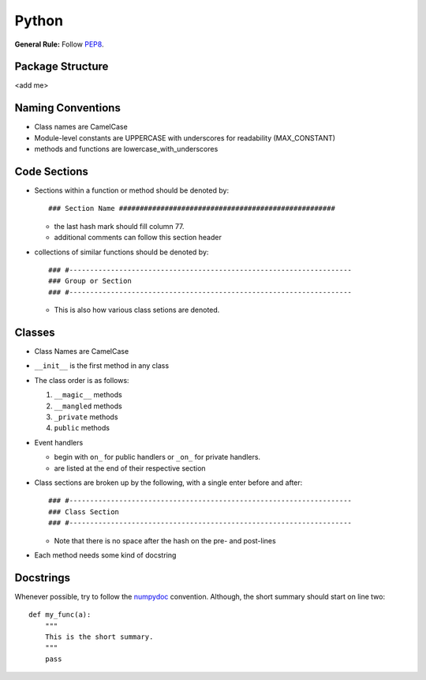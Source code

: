 ======
Python
======

**General Rule:** Follow PEP8_.

Package Structure
-----------------

<add me>

Naming Conventions
------------------

+ Class names are CamelCase
+ Module-level constants are UPPERCASE with underscores for
  readability (MAX_CONSTANT)
+ methods and functions are lowercase_with_underscores

Code Sections
-------------

+ Sections within a function or method should be denoted by::

  ### Section Name ####################################################

  - the last hash mark should fill column 77.
  - additional comments can follow this section header

+ collections of similar functions should be denoted by::

    ### #--------------------------------------------------------------------
    ### Group or Section
    ### #--------------------------------------------------------------------
    
  - This is also how various class setions are denoted.

Classes
-------

+ Class Names are CamelCase
+ ``__init__`` is the first method in any class
+ The class order is as follows:

  1.  ``__magic__`` methods
  2.  ``__mangled`` methods
  3.  ``_private`` methods
  4.  ``public`` methods

+ Event handlers

  + begin with ``on_`` for public handlers or ``_on_`` for
    private handlers.

  + are listed at the end of their respective section

+ Class sections are broken up by the following, with a single enter before
  and after::

    ### #--------------------------------------------------------------------
    ### Class Section
    ### #--------------------------------------------------------------------

  - Note that there is no space after the hash on the pre- and post-lines

+ Each method needs some kind of docstring

Docstrings
----------

Whenever possible, try to follow the numpydoc_ convention. Although, the short summary
should start on line two::

  def my_func(a):
      """
      This is the short summary.
      """
      pass









.. _PEP8: https://www.python.org/dev/peps/pep-0008/
.. _numpydoc: https://github.com/numpy/numpy/blob/master/doc/HOWTO_DOCUMENT.rst.txt
